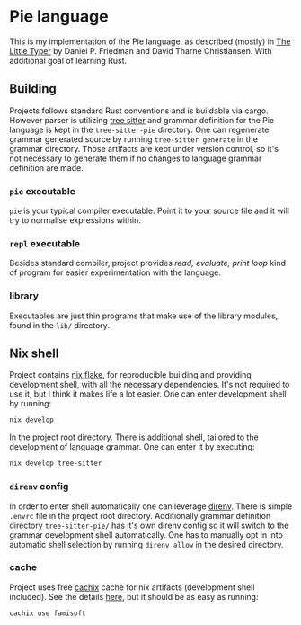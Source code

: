 * Pie language
This is my implementation of the Pie language, as described (mostly)
in [[https://thelittletyper.com][The Little Typer]] by Daniel P. Friedman and David Tharne
Christiansen.  With additional goal of learning Rust.

** Building
Projects follows standard Rust conventions and is buildable via cargo.
However parser is utilizing [[https://tree-sitter.github.io/tree-sitter/][tree sitter]] and grammar definition for the
Pie language is kept in the =tree-sitter-pie= directory.  One can
regenerate grammar generated source by running =tree-sitter generate= in
the grammar directory.  Those artifacts are kept under version
control, so it's not necessary to generate them if no changes to
language grammar definition are made.

*** =pie= executable
=pie= is your typical compiler executable.  Point it to your source file
and it will try to normalise expressions within.

*** =repl= executable
Besides standard compiler, project provides /read, evaluate, print loop/
kind of program for easier experimentation with the language.

*** library
Executables are just thin programs that make use of the library
modules, found in the =lib/= directory.

** Nix shell
Project contains [[https://zero-to-nix.com/concepts/flakes][nix flake]], for reproducible building and providing development shell, with all the necessary dependencies.  It's not required to use it, but I think it makes life a lot easier.  One can enter development shell by running:

#+begin_src sh
nix develop
#+end_src

In the project root directory.  There is additional shell, tailored to the development of language grammar.  One can enter it by executing:

#+begin_src sh
nix develop tree-sitter
#+end_src

*** =direnv= config
In order to enter shell automatically one can leverage [[https://direnv.net/][direnv]].  There
is simple =.envrc= file in the project root directory.  Additionally
grammar definition directory =tree-sitter-pie/= has it's own direnv
config so it will switch to the grammar development shell
automatically.  One has to manually opt in into automatic shell
selection by running =direnv allow= in the desired directory.

*** cache
Project uses free [[https://www.cachix.org/][cachix]] cache for nix artifacts (development shell included).  See the details [[https://app.cachix.org/cache/famisoft][here]], but it should be as easy as running:

#+begin_src sh
cachix use famisoft
#+end_src
